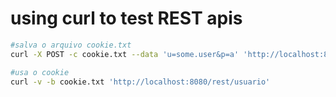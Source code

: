 #+STARTUP: indent
#+STARTUP: overview

* using curl to test REST apis

#+BEGIN_SRC sh
#salva o arquivo cookie.txt
curl -X POST -c cookie.txt --data 'u=some.user&p=a' 'http://localhost:8080/rest/login'

#usa o cookie
curl -v -b cookie.txt 'http://localhost:8080/rest/usuario'
#+END_SRC
